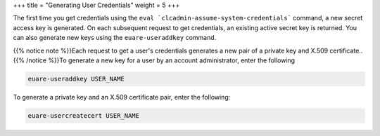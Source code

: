 +++
title = "Generating User Credentials"
weight = 5
+++

..  _credentials_user_new:

The first time you get credentials using the ``eval `clcadmin-assume-system-credentials``` command, a new secret access key is generated. On each subsequent request to get credentials, an existing active secret key is returned. You can also generate new keys using the ``euare-useraddkey`` command. 

{{% notice note %}}Each request to get a user's credentials generates a new pair of a private key and X.509 certificate.. {{% /notice %}}To generate a new key for a user by an account administrator, enter the following 

.. code::

  euare-useraddkey USER_NAME

To generate a private key and an X.509 certificate pair, enter the following: 

.. code::

  euare-usercreatecert USER_NAME

